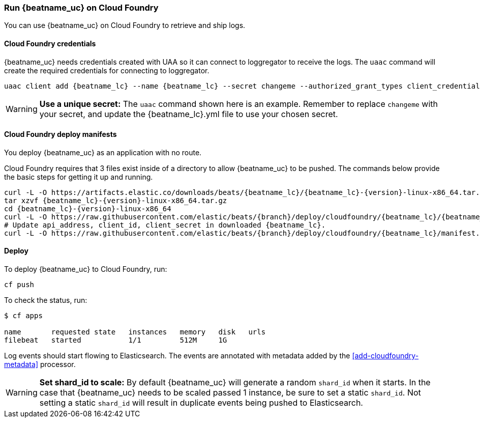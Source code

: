 [[running-on-cloudfoundry]]
=== Run {beatname_uc} on Cloud Foundry

You can use {beatname_uc} on Cloud Foundry to retrieve and ship logs.

ifeval::["{release-state}"=="unreleased"]

However, version {version} of {beatname_uc} has not yet been
released, no build is currently available for this version.

endif::[]


[float]
==== Cloud Foundry credentials

{beatname_uc} needs credentials created with UAA so it can connect to loggregator to receive the logs. The `uaac`
command will create the required credentials for connecting to loggregator.

["source","sh",subs="attributes"]
------------------------------------------------
uaac client add {beatname_lc} --name {beatname_lc} --secret changeme --authorized_grant_types client_credentials,refresh_token --authorities doppler.firehose,cloud_controller.admin_read_only
------------------------------------------------

[WARNING]
=======================================
*Use a unique secret:* The `uaac` command shown here is an example. Remember to
replace `changeme` with your secret, and update the +{beatname_lc}.yml+ file to
use your chosen secret.
=======================================


[float]
==== Cloud Foundry deploy manifests

You deploy {beatname_uc} as an application with no route.

Cloud Foundry requires that 3 files exist inside of a directory to allow {beatname_uc} to be pushed. The commands
below provide the basic steps for getting it up and running.

["source", "sh", subs="attributes"]
------------------------------------------------
curl -L -O https://artifacts.elastic.co/downloads/beats/{beatname_lc}/{beatname_lc}-{version}-linux-x86_64.tar.gz
tar xzvf {beatname_lc}-{version}-linux-x86_64.tar.gz
cd {beatname_lc}-{version}-linux-x86_64
curl -L -O https://raw.githubusercontent.com/elastic/beats/{branch}/deploy/cloudfoundry/{beatname_lc}/{beatname_lc}.yml
# Update api_address, client_id, client_secret in downloaded {beatname_lc}.
curl -L -O https://raw.githubusercontent.com/elastic/beats/{branch}/deploy/cloudfoundry/{beatname_lc}/manifest.yml
------------------------------------------------


[float]
==== Deploy

To deploy {beatname_uc} to Cloud Foundry, run:

["source", "sh", subs="attributes"]
------------------------------------------------
cf push
------------------------------------------------

To check the status, run:

["source", "sh", subs="attributes"]
------------------------------------------------
$ cf apps

name       requested state   instances   memory   disk   urls
filebeat   started           1/1         512M     1G
------------------------------------------------

Log events should start flowing to Elasticsearch. The events are annotated with
metadata added by the <<add-cloudfoundry-metadata>> processor.


[WARNING]
=======================================
*Set shard_id to scale:* By default {beatname_uc} will generate a random `shard_id` when it starts. In the case that
{beatname_uc} needs to be scaled passed 1 instance, be sure to set a static `shard_id`. Not setting a static `shard_id`
will result in duplicate events being pushed to Elasticsearch.
=======================================
